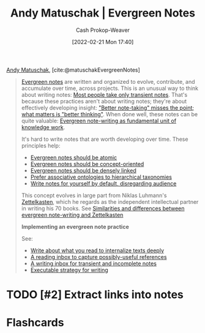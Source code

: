 :PROPERTIES:
:ROAM_REFS: [cite:@matuschakEvergreenNotes]
:ID:       eb5965f1-211b-45cb-9f56-b8e85c48bb6d
:DIR:      /home/cashweaver/proj/roam/attachments/eb5965f1-211b-45cb-9f56-b8e85c48bb6d
:LAST_MODIFIED: [2023-09-05 Tue 20:14]
:END:
#+title: Andy Matuschak | Evergreen Notes
#+hugo_custom_front_matter: :slug "eb5965f1-211b-45cb-9f56-b8e85c48bb6d"
#+author: Cash Prokop-Weaver
#+date: [2022-02-21 Mon 17:40]
#+filetags: :hastodo:reference:
 
[[id:df479fb9-f7b0-4e3a-a7eb-41849fbc190e][Andy Matuschak]], [cite:@matuschakEvergreenNotes]

#+begin_quote
[[id:eb88f117-4925-42c7-a9cf-5789987fd933][Evergreen notes]] are written and organized to evolve, contribute, and accumulate over time, across projects. This is an unusual way to think about writing notes: [[https://notes.andymatuschak.org/z2ZAGQBHuJ2u9WrtAQHAEHcCZTtqpsGkAsrD1][Most people take only transient notes]]. That's because these practices aren't about writing notes; they're about effectively developing insight: [[https://notes.andymatuschak.org/z7kEFe6NfUSgtaDuUjST1oczKKzQQeQWk4Dbc]["Better note-taking" misses the point; what matters is "better thinking"]]. When done well, these notes can be quite valuable: [[https://notes.andymatuschak.org/z3SjnvsB5aR2ddsycyXofbYR7fCxo7RmKW2be][Evergreen note-writing as fundamental unit of knowledge work]].

It's hard to write notes that are worth developing over time. These principles help:

- [[https://notes.andymatuschak.org/z4Rrmh17vMBbauEGnFPTZSK3UmdsGExLRfZz1][Evergreen notes should be atomic]]
- [[https://notes.andymatuschak.org/z6bci25mVUBNFdVWSrQNKr6u7AZ1jFzfTVbMF][Evergreen notes should be concept-oriented]]
- [[https://notes.andymatuschak.org/z2HUE4ABbQjUNjrNemvkTCsLa1LPDRuwh1tXC][Evergreen notes should be densely linked]]
- [[https://notes.andymatuschak.org/z29hLZHiVt7W2uss2uMpSZquAX5T6vaeSF6Cy][Prefer associative ontologies to hierarchical taxonomies]]
- [[https://notes.andymatuschak.org/z8AfCaQJdp852orumhXPxHb3r278FHA9xZN8J][Write notes for yourself by default, disregarding audience]]

This concept evolves in large part from Niklas Luhmann's [[https://notes.andymatuschak.org/z2QvtE9w5zs49x7WUeG8Ut1vywHDLiG2Wkm9p][Zettelkasten]], which he regards as the independent intellectual partner in writing his 70 books. See [[https://notes.andymatuschak.org/z4AX7pHAu5uUfmrq4K4zig9x8jmmF62XgaMXm][Similarities and differences between evergreen note-writing and Zettelkasten]]

*Implementing an evergreen note practice*

See:

- [[https://notes.andymatuschak.org/zg3fYweZpbHeBTpcYke5mF4ZfrJutYcQEtFo][Write about what you read to internalize texts deeply]]
- [[https://notes.andymatuschak.org/z3N113rxPFreW9xUkLkUFomr2LUqfXbdCo3M][A reading inbox to capture possibly-useful references]]
- [[https://notes.andymatuschak.org/z5aJUJcSbxuQxzHr2YvaY4cX5TuvLQT7r27Dz][A writing inbox for transient and incomplete notes]]
- [[https://notes.andymatuschak.org/z3PBVkZ2SvsAgFXkjHsycBeyS6Cw1QXf7kcD8][Executable strategy for writing]]
#+end_quote

* TODO [#2] Extract links into notes

* Flashcards
#+print_bibliography:
